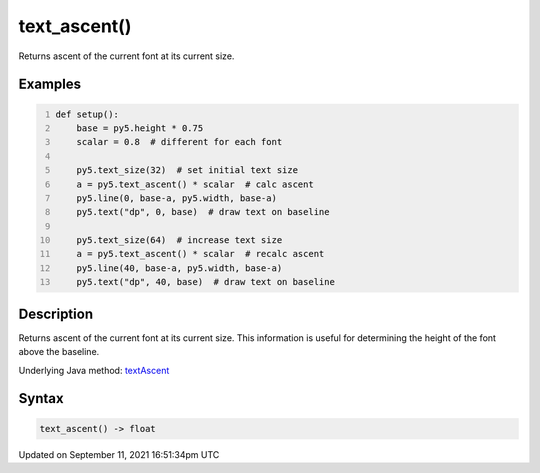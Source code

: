 text_ascent()
=============

Returns ascent of the current font at its current size.

Examples
--------

.. raw:: html

    <div class="example-table">

.. raw:: html

    <div class="example-row"><div class="example-cell-image">

.. image:: /images/reference/Sketch_text_ascent_0.png
    :alt: example picture for text_ascent()

.. raw:: html

    </div><div class="example-cell-code">

.. code:: python
    :number-lines:

    def setup():
        base = py5.height * 0.75
        scalar = 0.8  # different for each font
    
        py5.text_size(32)  # set initial text size
        a = py5.text_ascent() * scalar  # calc ascent
        py5.line(0, base-a, py5.width, base-a)
        py5.text("dp", 0, base)  # draw text on baseline
    
        py5.text_size(64)  # increase text size
        a = py5.text_ascent() * scalar  # recalc ascent
        py5.line(40, base-a, py5.width, base-a)
        py5.text("dp", 40, base)  # draw text on baseline

.. raw:: html

    </div></div>

.. raw:: html

    </div>

Description
-----------

Returns ascent of the current font at its current size. This information is useful for determining the height of the font above the baseline.

Underlying Java method: `textAscent <https://processing.org/reference/textAscent_.html>`_

Syntax
------

.. code:: python

    text_ascent() -> float

Updated on September 11, 2021 16:51:34pm UTC


